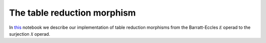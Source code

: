 ============================
The table reduction morphism
============================

In `this`_ notebook we describe our implementation of table reduction morphisms from the Barratt-Eccles :math:`\mathcal E` operad to the surjection :math:`\mathcal X` operad.

.. _this: https://mybinder.org/v2/gh/ammedmar/comch/master?filepath=notebooks%2Ftable_reduction.ipynb